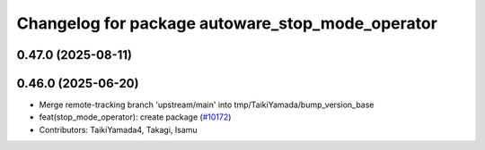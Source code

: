 ^^^^^^^^^^^^^^^^^^^^^^^^^^^^^^^^^^^^^^^^^^^^^^^^^
Changelog for package autoware_stop_mode_operator
^^^^^^^^^^^^^^^^^^^^^^^^^^^^^^^^^^^^^^^^^^^^^^^^^

0.47.0 (2025-08-11)
-------------------

0.46.0 (2025-06-20)
-------------------
* Merge remote-tracking branch 'upstream/main' into tmp/TaikiYamada/bump_version_base
* feat(stop_mode_operator): create package (`#10172 <https://github.com/autowarefoundation/autoware_universe/issues/10172>`_)
* Contributors: TaikiYamada4, Takagi, Isamu
